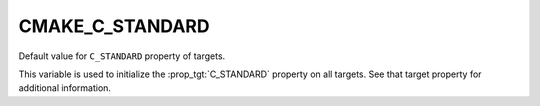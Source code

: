 CMAKE_C_STANDARD
----------------

Default value for ``C_STANDARD`` property of targets.

This variable is used to initialize the :prop_tgt:`C_STANDARD`
property on all targets.  See that target property for additional
information.
